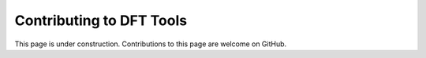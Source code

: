 Contributing to DFT Tools
=========================

This page is under construction. Contributions to this page are welcome
on GitHub.
